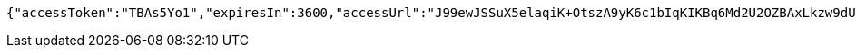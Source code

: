 [source,options="nowrap"]
----
{"accessToken":"TBAs5Yo1","expiresIn":3600,"accessUrl":"J99ewJSSuX5elaqiK+OtszA9yK6c1bIqKIKBq6Md2U2OZBAxLkzw9dUjJOLgtawMWiiOytL+GkPxvCg6I+0nXFCZNoMmfbu0zZUvj4NxM0j9LcrS08m+UeM3GsEpL6t3hk1LA7thamVEaaC/MjLOfBmNliK3MeSQF6hy2o3Bo3rmujJU8/vKgcT7SQeJfoA466Rx+xLTviH3ajxGBGb7mdyBY0Q9NOYHnps04LwPEfdwfZGi0d0UdaHUp2tAykEwBIZMQ27iNg9nG88UR8djvacCq547R4zhzfzb7mb6QAI38JkpcOpHvUnfhh26Uv1ZJnfqQAx5sYIikf5mr3DUpA=="}
----
